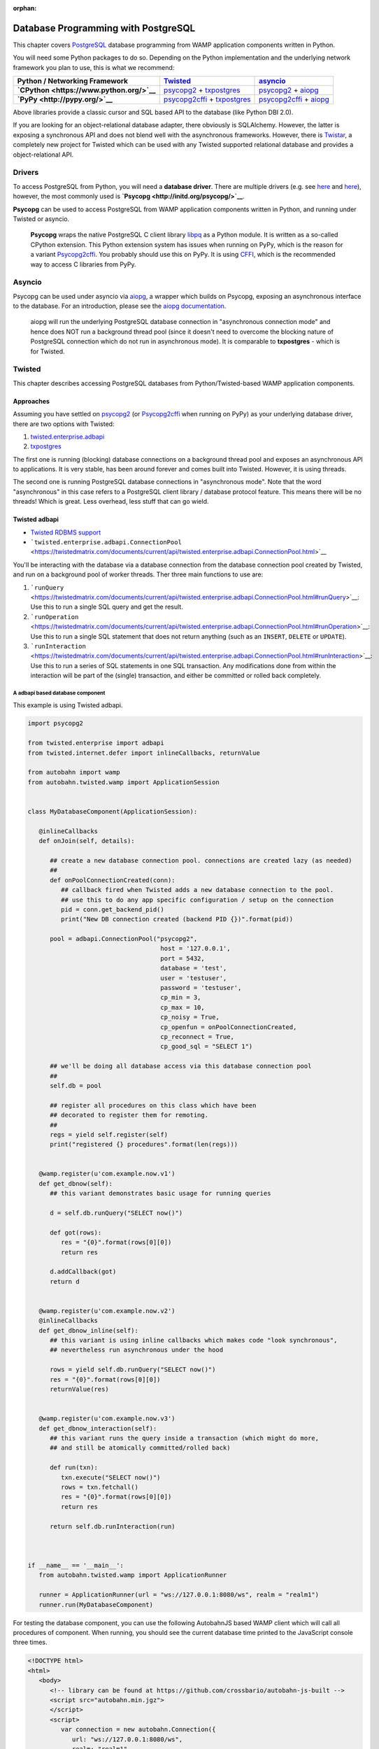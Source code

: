 :orphan:


Database Programming with PostgreSQL
====================================

This chapter covers `PostgreSQL <http://www.postgresql.org/>`__ database
programming from WAMP application components written in Python.

You will need some Python packages to do so. Depending on the Python
implementation and the underlying network framework you plan to use,
this is what we recommend:

+---------------------------------------------+---------------------------------------------------------------------------------------------------------------------------+-----------------------------------------------------------------------------------------------------------------+
| Python / Networking Framework               | `Twisted <http://www.twistedmatrix.com/>`__                                                                               | `asyncio <https://docs.python.org/3/library/asyncio.html>`__                                                    |
+=============================================+===========================================================================================================================+=================================================================================================================+
| **`CPython <https://www.python.org/>`__**   | `psycopg2 <https://pypi.python.org/pypi/psycopg2>`__ + `txpostgres <https://pypi.python.org/pypi/txpostgres>`__           | `psycopg2 <https://pypi.python.org/pypi/psycopg2>`__ + `aiopg <https://pypi.python.org/pypi/aiopg>`__           |
+---------------------------------------------+---------------------------------------------------------------------------------------------------------------------------+-----------------------------------------------------------------------------------------------------------------+
| **`PyPy <http://pypy.org/>`__**             | `psycopg2cffi <https://pypi.python.org/pypi/psycopg2cffi>`__ + `txpostgres <https://pypi.python.org/pypi/txpostgres>`__   | `psycopg2cffi <https://pypi.python.org/pypi/psycopg2cffi>`__ + `aiopg <https://pypi.python.org/pypi/aiopg>`__   |
+---------------------------------------------+---------------------------------------------------------------------------------------------------------------------------+-----------------------------------------------------------------------------------------------------------------+

Above libraries provide a classic cursor and SQL based API to the
database (like Python DBI 2.0).

If you are looking for an object-relational database adapter, there
obviously is SQLAlchemy. However, the latter is exposing a synchronous
API and does not blend well with the asynchronous frameworks. However,
there is `Twistar <http://findingscience.com/twistar/>`__, a completely
new project for Twisted which can be used with any Twisted supported
relational database and provides a object-relational API.

Drivers
-------

To access PostgreSQL from Python, you will need a **database driver**.
There are multiple drivers (e.g. see
`here <https://wiki.python.org/moin/PostgreSQL>`__ and
`here <https://wiki.postgresql.org/wiki/Python>`__), however, the most
commonly used is **`Psycopg <http://initd.org/psycopg/>`__**.

**Psycopg** can be used to access PostgreSQL from WAMP application
components written in Python, and running under Twisted or asyncio.

    **Psycopg** wraps the native PostgreSQL C client library
    `libpq <http://www.postgresql.org/docs/devel/static/libpq.html>`__
    as a Python module. It is written as a so-called CPython extension.
    This Python extension system has issues when running on PyPy, which
    is the reason for a variant
    `Psycopg2cffi <https://github.com/chtd/psycopg2cffi>`__. You
    probably should use this on PyPy. It is using
    `CFFI <https://cffi.readthedocs.org/>`__, which is the recommended
    way to access C libraries from PyPy.

Asyncio
-------

Psycopg can be used under asyncio via
`aiopg <https://github.com/aio-libs/aiopg>`__, a wrapper which builds on
Psycopg, exposing an asynchronous interface to the database. For an
introduction, please see the `aiopg
documentation <http://aiopg.readthedocs.org/>`__.

    aiopg will run the underlying PostgreSQL database connection in
    "asynchronous connection mode" and hence does NOT run a background
    thread pool (since it doesn't need to overcome the blocking nature
    of PostgreSQL connection which do not run in asynchronous mode). It
    is comparable to **txpostgres** - which is for Twisted.

Twisted
-------

This chapter describes accessing PostgreSQL databases from
Python/Twisted-based WAMP application components.

Approaches
~~~~~~~~~~

Assuming you have settled on
`psycopg2 <https://pypi.python.org/pypi/psycopg2>`__ (or
`Psycopg2cffi <https://github.com/chtd/psycopg2cffi>`__ when running on
PyPy) as your underlying database driver, there are two options with
Twisted:

1. `twisted.enterprise.adbapi <http://twistedmatrix.com/documents/current/core/howto/rdbms.html>`__
2. `txpostgres <https://pypi.python.org/pypi/txpostgres>`__

The first one is running (blocking) database connections on a background
thread pool and exposes an asynchronous API to applications. It is very
stable, has been around forever and comes built into Twisted. However,
it is using threads.

The second one is running PostgreSQL database connections in
"asynchronous mode". Note that the word "asynchronous" in this case
refers to a PostgreSQL client library / database protocol feature. This
means there will be no threads! Which is great. Less overhead, less
stuff that can go wield.

Twisted adbapi
~~~~~~~~~~~~~~

-  `Twisted RDBMS
   support <http://twistedmatrix.com/documents/current/core/howto/rdbms.html>`__
-  ```twisted.enterprise.adbapi.ConnectionPool`` <https://twistedmatrix.com/documents/current/api/twisted.enterprise.adbapi.ConnectionPool.html>`__

You'll be interacting with the database via a database connection from
the database connection pool created by Twisted, and run on a background
pool of worker threads. Ther three main functions to use are:

1. ```runQuery`` <https://twistedmatrix.com/documents/current/api/twisted.enterprise.adbapi.ConnectionPool.html#runQuery>`__:
   Use this to run a single SQL query and get the result.
2. ```runOperation`` <https://twistedmatrix.com/documents/current/api/twisted.enterprise.adbapi.ConnectionPool.html#runOperation>`__:
   Use this to run a single SQL statement that does not return anything
   (such as an ``INSERT``, ``DELETE`` or ``UPDATE``).
3. ```runInteraction`` <https://twistedmatrix.com/documents/current/api/twisted.enterprise.adbapi.ConnectionPool.html#runInteraction>`__:
   Use this to run a series of SQL statements in one SQL transaction.
   Any modifications done from within the interaction will be part of
   the (single) transaction, and either be committed or rolled back
   completely.

A adbapi based database component
^^^^^^^^^^^^^^^^^^^^^^^^^^^^^^^^^

This example is using Twisted adbapi.

.. code:: python

    import psycopg2

    from twisted.enterprise import adbapi
    from twisted.internet.defer import inlineCallbacks, returnValue

    from autobahn import wamp
    from autobahn.twisted.wamp import ApplicationSession


    class MyDatabaseComponent(ApplicationSession):

       @inlineCallbacks
       def onJoin(self, details):

          ## create a new database connection pool. connections are created lazy (as needed)
          ##
          def onPoolConnectionCreated(conn):
             ## callback fired when Twisted adds a new database connection to the pool.
             ## use this to do any app specific configuration / setup on the connection
             pid = conn.get_backend_pid()
             print("New DB connection created (backend PID {})".format(pid))

          pool = adbapi.ConnectionPool("psycopg2",
                                        host = '127.0.0.1',
                                        port = 5432,
                                        database = 'test',
                                        user = 'testuser',
                                        password = 'testuser',
                                        cp_min = 3,
                                        cp_max = 10,
                                        cp_noisy = True,
                                        cp_openfun = onPoolConnectionCreated,
                                        cp_reconnect = True,
                                        cp_good_sql = "SELECT 1")

          ## we'll be doing all database access via this database connection pool
          ##
          self.db = pool

          ## register all procedures on this class which have been
          ## decorated to register them for remoting.
          ##
          regs = yield self.register(self)
          print("registered {} procedures".format(len(regs)))


       @wamp.register(u'com.example.now.v1')
       def get_dbnow(self):
          ## this variant demonstrates basic usage for running queries

          d = self.db.runQuery("SELECT now()")

          def got(rows):
             res = "{0}".format(rows[0][0])
             return res

          d.addCallback(got)
          return d


       @wamp.register(u'com.example.now.v2')
       @inlineCallbacks
       def get_dbnow_inline(self):
          ## this variant is using inline callbacks which makes code "look synchronous",
          ## nevertheless run asynchronous under the hood

          rows = yield self.db.runQuery("SELECT now()")
          res = "{0}".format(rows[0][0])
          returnValue(res)


       @wamp.register(u'com.example.now.v3')
       def get_dbnow_interaction(self):
          ## this variant runs the query inside a transaction (which might do more,
          ## and still be atomically committed/rolled back)

          def run(txn):
             txn.execute("SELECT now()")
             rows = txn.fetchall()
             res = "{0}".format(rows[0][0])
             return res

          return self.db.runInteraction(run)



    if __name__ == '__main__':
       from autobahn.twisted.wamp import ApplicationRunner

       runner = ApplicationRunner(url = "ws://127.0.0.1:8080/ws", realm = "realm1")
       runner.run(MyDatabaseComponent)

For testing the database component, you can use the following AutobahnJS
based WAMP client which will call all procedures of component. When
running, you should see the current database time printed to the
JavaScript console three times.

.. code:: html

    <!DOCTYPE html>
    <html>
       <body>
          <!-- library can be found at https://github.com/crossbario/autobahn-js-built -->
          <script src="autobahn.min.jgz">
          </script>
          <script>
             var connection = new autobahn.Connection({
                url: "ws://127.0.0.1:8080/ws",
                realm: "realm1"
             });

             connection.onopen = function (session, details) {
                console.log("Connected");

                for (var i = 1; i < 4; ++i) {
                   (function (_i) {
                      session.call("com.example.now.v" + _i).then(
                         function (res) {
                            console.log("result " + _i, res);
                         },
                         function (err) {
                            console.log("error " + _i, err);
                         }
                      );
                   })(i);
                }
             };

             connection.onclose = function (reason, details) {
                console.log("Connection lost: " + reason);
             }

             connection.open();
          </script>
       </body>
    </html>

txpostgres
~~~~~~~~~~

A txpostgres based database component
^^^^^^^^^^^^^^^^^^^^^^^^^^^^^^^^^^^^^

This example is using txpostgres, but provides the same functionality as
the Twisted adbapi example component. You can use the same AutobahnJS
based client from above for testing (adjusting the loop upper bound to
call all procedures).

.. code:: python

    from txpostgres import txpostgres

    from twisted.internet.defer import inlineCallbacks, returnValue

    from autobahn import wamp
    from autobahn.twisted.wamp import ApplicationSession



    class MyDatabaseComponent(ApplicationSession):

       @inlineCallbacks
       def onJoin(self, details):

          ## create a new database connection pool. connections are created lazy (as needed)
          ## see: https://twistedmatrix.com/documents/current/api/twisted.enterprise.adbapi.ConnectionPool.html
          ##
          pool = txpostgres.ConnectionPool(None,
                                           host = '127.0.0.1',
                                           port = 5432,
                                           database = 'test',
                                           user = 'testuser',
                                           password = 'testuser')

          yield pool.start()
          print("DB connection pool started")

          ## we'll be doing all database access via this database connection pool
          ##
          self.db = pool

          ## register all procedures on this class which have been
          ## decorated to register them for remoting.
          ##
          regs = yield self.register(self)
          print("registered {} procedures".format(len(regs)))


       @wamp.register(u'com.example.now.v1')
       def get_dbnow(self):
          ## this variant demonstrates basic usage for running queries

          d = self.db.runQuery("SELECT now()")

          def got(rows):
             res = "{0}".format(rows[0][0])
             return res

          d.addCallback(got)
          return d


       @wamp.register(u'com.example.now.v2')
       @inlineCallbacks
       def get_dbnow_inline(self):
          ## this variant is using inline callbacks which makes code "look synchronous",
          ## nevertheless run asynchronous under the hood

          rows = yield self.db.runQuery("SELECT now()")
          res = "{0}".format(rows[0][0])
          returnValue(res)


       @wamp.register(u'com.example.now.v3')
       def get_dbnow_interaction(self):
          ## this variant runs the query inside a transaction (which might do more,
          ## and still be atomically committed/rolled back)

          def run(txn):
             d = txn.execute("SELECT now()")

             def on_cursor_ready(cur):
                rows = cur.fetchall()
                res = "{0}".format(rows[0][0])
                return res
             d.addCallback(on_cursor_ready)

             return d

          return self.db.runInteraction(run)


       @wamp.register(u'com.example.now.v4')
       def get_dbnow_interaction_coroutine(self):
          ## this variant runs the query inside a transaction (which might do more,
          ## and still be atomically committed/rolled back). Further, we are using
          ## a co-routine based coding style here.

          @inlineCallbacks
          def run(txn):
             cur = yield txn.execute("SELECT now()")
             rows = cur.fetchall()
             res = "{0}".format(rows[0][0])
             returnValue(res)

          return self.db.runInteraction(run)



    if __name__ == '__main__':
       from autobahn.twisted.wamp import ApplicationRunner

       runner = ApplicationRunner(url = "ws://127.0.0.1:8080/ws", realm = "realm1")
       runner.run(MyDatabaseComponent)

Test config:

.. code:: javascript


    {
       "controller": {
       },
       "workers": [
          {
             "type": "router",
             "options": {
                "pythonpath": [".."]
             },
             "realms": [
                {
                   "name": "realm1",
                   "roles": [
                      {
                         "name": "anonymous",
                         "permissions": [
                            {
                               "uri": "*",
                               "allow": {
                                  "publish": true,
                                  "subscribe": true,
                                  "call": true,
                                  "register": true
                               }
                            }
                         ]
                      }
                   ]
                }
             ],
             "transports": [
                {
                   "type": "web",
                   "endpoint": {
                      "type": "tcp",
                      "port": 8080
                   },
                   "paths": {
                      "/": {
                         "type": "static",
                         "directory": "../hello/web"
                      },
                      "ws": {
                         "type": "websocket",
                         "debug": true
                      }
                   }
                }
             ]
          },
          {
             "type": "container",
             "options": {
                "pythonpath": [".."]
             },
             "components": [
                {
                   "type": "class",
                   "classname": "hello.hello.AppSession",
                   "realm": "realm1",
                   "transport": {
                      "type": "websocket",
                      "endpoint": {
                         "type": "tcp",
                         "host": "127.0.0.1",
                         "port": 8080
                      },
                      "url": "ws://127.0.0.1:8080/ws"
                   }
                }
             ]
          }
       ]
    }
